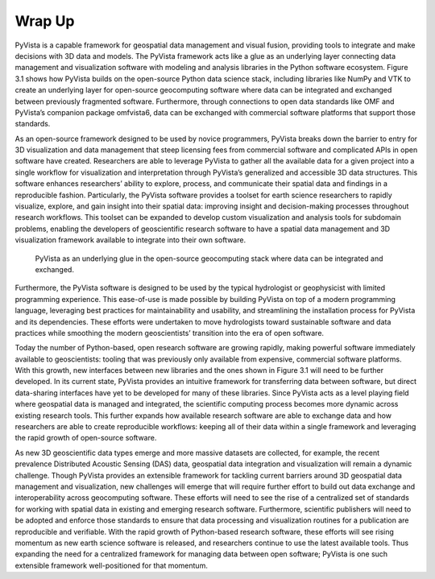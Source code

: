 Wrap Up
=======

PyVista is a capable framework for geospatial data management and visual fusion, providing tools to integrate and make decisions with 3D data and models. The PyVista framework acts like a glue as an underlying layer connecting data management and visualization software with modeling and analysis libraries in the Python software ecosystem. Figure 3.1 shows how PyVista builds on the open-source Python data science stack, including libraries like NumPy and VTK to create an underlying layer for open-source geocomputing software where data can be integrated and exchanged between previously fragmented software. Furthermore, through connections to open data standards like OMF and PyVista’s companion package omfvista6, data can be exchanged with commercial software platforms that support those standards.


As an open-source framework designed to be used by novice programmers, PyVista breaks down the barrier to entry for 3D visualization and data management that steep licensing fees from commercial software and complicated APIs in open software have created. Researchers are able to leverage PyVista to gather all the available data for a given project into a single workflow for visualization and interpretation through PyVista’s generalized and accessible 3D data structures. This software enhances researchers’ ability to explore, process, and communicate their spatial data and findings in a reproducible fashion. Particularly, the PyVista software provides a toolset for earth science researchers to rapidly visualize, explore, and gain insight into their spatial data: improving insight and decision-making processes throughout research workflows. This toolset can be expanded to develop custom visualization and analysis tools for subdomain problems, enabling the developers of geoscientific research software to have a spatial data management and 3D visualization framework available to integrate into their own software.


.. figure:: ./images/geo-stack.png

    PyVista as an underlying glue in the open-source geocomputing stack where data can be integrated and exchanged.



Furthermore, the PyVista software is designed to be used by the typical hydrologist or geophysicist with limited programming experience. This ease-of-use is made possible by building PyVista on top of a modern programming language, leveraging best practices for maintainability and usability, and streamlining the installation process for PyVista and its dependencies. These efforts were undertaken to move hydrologists toward sustainable software and data practices while smoothing the modern geoscientists’ transition into the era of open software.


Today the number of Python-based, open research software are growing rapidly, making powerful software immediately available to geoscientists: tooling that was previously only available from expensive, commercial software platforms. With this growth, new interfaces between new libraries and the ones shown in Figure 3.1 will need to be further developed. In its current state, PyVista provides an intuitive framework for transferring data between software, but direct data-sharing interfaces have yet to be developed for many of these libraries. Since PyVista acts as a level playing field where geospatial data is managed and integrated, the scientific computing process becomes more dynamic across existing research tools. This further expands how available research software are able to exchange data and how researchers are able to create reproducible workflows: keeping all of their data within a single framework and leveraging the rapid growth of open-source software.



As new 3D geoscientific data types emerge and more massive datasets are collected, for example, the recent prevalence Distributed Acoustic Sensing (DAS) data, geospatial data integration and visualization will remain a dynamic challenge. Though PyVista provides an extensible framework for tackling current barriers around 3D geospatial data management and visualization, new challenges will emerge that will require further effort to build out data exchange and interoperability across geocomputing software. These efforts will need to see the rise of a centralized set of standards for working with spatial data in existing and emerging research software. Furthermore, scientific publishers will need to be adopted and enforce those standards to ensure that data processing and visualization routines for a publication are reproducible and verifiable. With the rapid growth of Python-based research software, these efforts will see rising momentum as new earth science software is released, and researchers continue to use the latest available tools. Thus expanding the need for a centralized framework for managing data between open software; PyVista is one such extensible framework well-positioned for that momentum.
